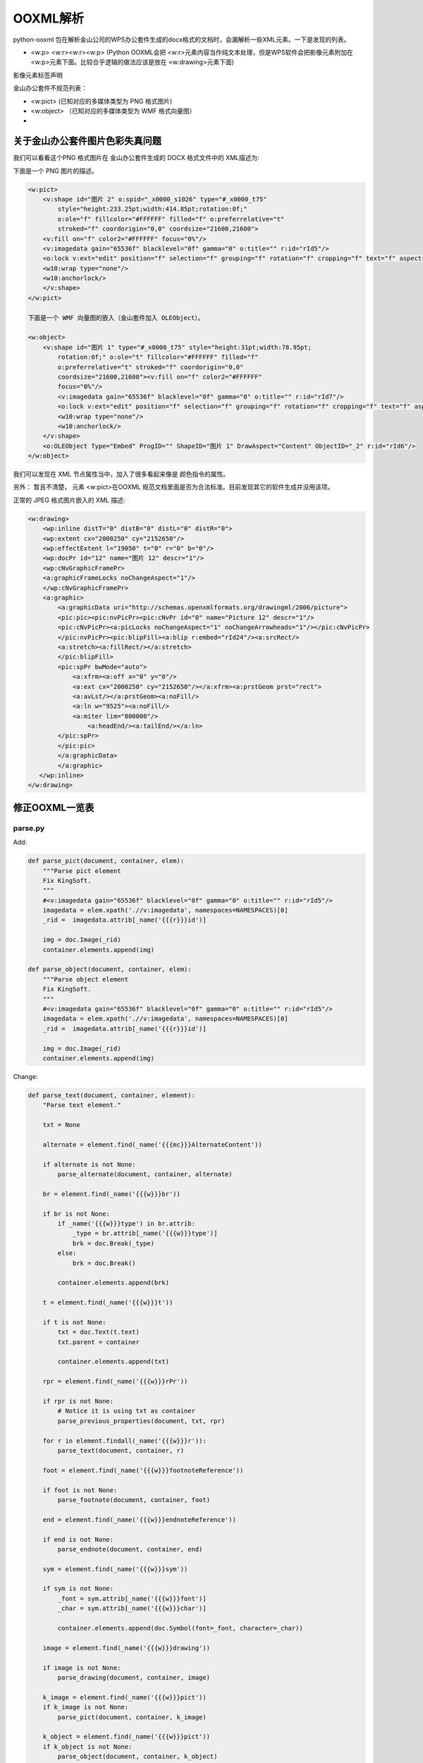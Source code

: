OOXML解析
==========


python-ooxml 包在解析金山公司的WPS办公套件生成的docx格式的文档时，会漏解析一些XML元素。一下是发现的列表。

*   <w:p> <w:r><w:r><w:p> (Python OOXML会把 <w:r>元素内容当作纯文本处理，但是WPS软件会把影像元素附加在<w:p>元素下面。比较合乎逻辑的做法应该是放在 <w:drawing>元素下面)

影像元素标签声明


金山办公套件不规范列表：

*   <w:pict> (已知对应的多媒体类型为 PNG 格式图片)
*   <w:object> （已知对应的多媒体类型为 WMF 格式向量图）
*   


关于金山办公套件图片色彩失真问题
--------------------------------------

我们可以看看这个PNG 格式图片在 金山办公套件生成的 DOCX 格式文件中的 XML描述为:


下面是一个 PNG 图片的描述。

.. code:: xml

    <w:pict>
        <v:shape id="图片 2" o:spid="_x0000_s1026" type="#_x0000_t75"
            style="height:233.25pt;width:414.85pt;rotation:0f;" 
            o:ole="f" fillcolor="#FFFFFF" filled="f" o:preferrelative="t" 
            stroked="f" coordorigin="0,0" coordsize="21600,21600">
        <v:fill on="f" color2="#FFFFFF" focus="0%"/>
        <v:imagedata gain="65536f" blacklevel="0f" gamma="0" o:title="" r:id="rId5"/>
        <o:lock v:ext="edit" position="f" selection="f" grouping="f" rotation="f" cropping="f" text="f" aspectratio="t"/>
        <w10:wrap type="none"/>
        <w10:anchorlock/>
        </v:shape>
    </w:pict>
    
    下面是一个 WMF 向量图的嵌入（金山套件加入 OLEObject）。

    <w:object>
        <v:shape id="图片 1" type="#_x0000_t75" style="height:31pt;width:78.95pt;
            rotation:0f;" o:ole="t" fillcolor="#FFFFFF" filled="f" 
            o:preferrelative="t" stroked="f" coordorigin="0,0" 
            coordsize="21600,21600"><v:fill on="f" color2="#FFFFFF" 
            focus="0%"/>
            <v:imagedata gain="65536f" blacklevel="0f" gamma="0" o:title="" r:id="rId7"/>
            <o:lock v:ext="edit" position="f" selection="f" grouping="f" rotation="f" cropping="f" text="f" aspectratio="t"/>
            <w10:wrap type="none"/>
            <w10:anchorlock/>
        </v:shape>
        <o:OLEObject Type="Embed" ProgID="" ShapeID="图片 1" DrawAspect="Content" ObjectID="_2" r:id="rId6"/>
    </w:object>


我们可以发现在 XML 节点属性当中，加入了很多看起来像是 颜色指令的属性。

另外： 暂且不清楚， 元素 <w:pict>在OOXML 规范文档里面是否为合法标准。目前发现其它的软件生成并没用该项。


正常的 JPEG 格式图片嵌入的 XML 描述:

.. code:: xml

    <w:drawing>
        <wp:inline distT="0" distB="0" distL="0" distR="0">
        <wp:extent cx="2000250" cy="2152650"/>
        <wp:effectExtent l="19050" t="0" r="0" b="0"/>
        <wp:docPr id="12" name="图片 12" descr="1"/>
        <wp:cNvGraphicFramePr>
        <a:graphicFrameLocks noChangeAspect="1"/>
        </wp:cNvGraphicFramePr>
        <a:graphic>
            <a:graphicData uri="http://schemas.openxmlformats.org/drawingml/2006/picture">
            <pic:pic><pic:nvPicPr><pic:cNvPr id="0" name="Picture 12" descr="1"/>
            <pic:cNvPicPr><a:picLocks noChangeAspect="1" noChangeArrowheads="1"/></pic:cNvPicPr>
            </pic:nvPicPr><pic:blipFill><a:blip r:embed="rId24"/><a:srcRect/>
            <a:stretch><a:fillRect/></a:stretch>
            </pic:blipFill>
            <pic:spPr bwMode="auto">
                <a:xfrm><a:off x="0" y="0"/>
                <a:ext cx="2000250" cy="2152650"/></a:xfrm><a:prstGeom prst="rect">
                <a:avLst/></a:prstGeom><a:noFill/>
                <a:ln w="9525"><a:noFill/>
                <a:miter lim="800000"/>
                    <a:headEnd/><a:tailEnd/></a:ln>
            </pic:spPr>
            </pic:pic>
            </a:graphicData>
            </a:graphic>
       </wp:inline>
    </w:drawing>



修正OOXML一览表
----------------------------

parse.py
^^^^^^^^^^

Add:

.. code:: python

    def parse_pict(document, container, elem):
        """Parse pict element
        Fix KingSoft.
        """
        #<v:imagedata gain="65536f" blacklevel="0f" gamma="0" o:title="" r:id="rId5"/>
        imagedata = elem.xpath('.//v:imagedata', namespaces=NAMESPACES)[0]        
        _rid =  imagedata.attrib[_name('{{{r}}}id')]

        img = doc.Image(_rid)
        container.elements.append(img)

    def parse_object(document, container, elem):
        """Parse object element
        Fix KingSoft.
        """
        #<v:imagedata gain="65536f" blacklevel="0f" gamma="0" o:title="" r:id="rId5"/>
        imagedata = elem.xpath('.//v:imagedata', namespaces=NAMESPACES)[0]        
        _rid =  imagedata.attrib[_name('{{{r}}}id')]

        img = doc.Image(_rid)
        container.elements.append(img)

Change:

.. code:: python

    def parse_text(document, container, element):
        "Parse text element."

        txt = None

        alternate = element.find(_name('{{{mc}}}AlternateContent'))

        if alternate is not None:
            parse_alternate(document, container, alternate)

        br = element.find(_name('{{{w}}}br'))

        if br is not None:
            if _name('{{{w}}}type') in br.attrib:
                _type = br.attrib[_name('{{{w}}}type')]        
                brk = doc.Break(_type)
            else:
                brk = doc.Break()

            container.elements.append(brk)

        t = element.find(_name('{{{w}}}t'))

        if t is not None:
            txt = doc.Text(t.text)
            txt.parent = container

            container.elements.append(txt)

        rpr = element.find(_name('{{{w}}}rPr'))

        if rpr is not None:
            # Notice it is using txt as container
            parse_previous_properties(document, txt, rpr)

        for r in element.findall(_name('{{{w}}}r')):
            parse_text(document, container, r)

        foot = element.find(_name('{{{w}}}footnoteReference'))

        if foot is not None:
            parse_footnote(document, container, foot)

        end = element.find(_name('{{{w}}}endnoteReference'))

        if end is not None:
            parse_endnote(document, container, end)

        sym = element.find(_name('{{{w}}}sym'))

        if sym is not None:
            _font = sym.attrib[_name('{{{w}}}font')]
            _char = sym.attrib[_name('{{{w}}}char')]

            container.elements.append(doc.Symbol(font=_font, character=_char))

        image = element.find(_name('{{{w}}}drawing'))

        if image is not None:
            parse_drawing(document, container, image)
        
        k_image = element.find(_name('{{{w}}}pict'))
        if k_image is not None:
            parse_pict(document, container, k_image)
        
        k_object = element.find(_name('{{{w}}}pict'))
        if k_object is not None:
            parse_object(document, container, k_object)
        

        return


serialize.py
^^^^^^^^^^^^^^

Change:

.. code:: python

    def serialize_image(ctx, document, elem, root):
        """Serialize image element.

        This is not abstract enough.
        """

        img_src = document.relationships[elem.rid]['target']
        #print img_src
        img_name, img_extension = os.path.splitext(img_src)
        #print img_name
        _img = etree.SubElement(root, 'img')
        #print dir(_img)
        # make path configurable
        #_img.set('src', 'static/{}{}'.format(elem.rid, img_extension))
        _img.set('src', 'static/{}{}'.format(img_name, img_extension))

        fire_hooks(ctx, document, elem, _img, ctx.get_hook('img'))

        return root

    
